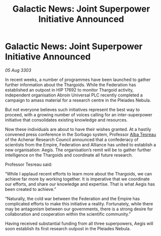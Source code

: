 :PROPERTIES:
:ID:       eab280a2-db5e-41e1-99e9-896b6ace6a44
:END:
#+title: Galactic News: Joint Superpower Initiative Announced
#+filetags: :Empire:Alliance:Thargoid:Federation:3303:galnet:

* Galactic News: Joint Superpower Initiative Announced

/05 Aug 3303/

In recent weeks, a number of programmes have been launched to gather further information about the Thargoids. While the Federation has established an outpost in HIP 17692 to monitor Thargoid activity, independent organisation Abroin Universal PLC recently completed a campaign to amass material for a research centre in the Pleiades Nebula. 

But not everyone believes such initiatives represent the best way to proceed, with a growing number of voices calling for an inter-superpower initiative that consolidates existing knowledge and resources. 

Now these individuals are about to have their wishes granted. At a hastily convened press conference in the Sorbago system, Professor [[id:c2623368-19b0-4995-9e35-b8f54f741a53][Alba Tesreau]] of the Achenar Research Council announced that a confederacy of scientists from the Empire, Federation and Alliance has united to establish a new organisation: Aegis. The organisation’s remit will be to gather further intelligence on the Thargoids and coordinate all future research. 

Professor Tesreau said: 

“While I applaud recent efforts to learn more about the Thargoids, we can achieve far more by working together. It is imperative that we coordinate our efforts, and share our knowledge and expertise. That is what Aegis has been created to achieve.” 

“Naturally, the cold war between the Federation and the Empire has complicated efforts to make this initiative a reality. Fortunately, while there may be antagonism between our governments, there is a strong desire for collaboration and cooperation within the scientific community.” 

Having received substantial funding from all three superpowers, Aegis will soon establish its first research outpost in the Pleiades Nebula.

